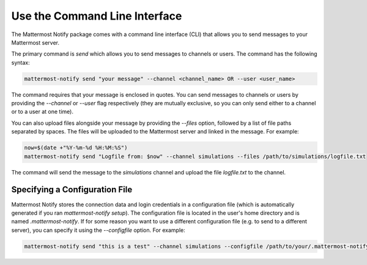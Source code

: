 .. mattermost-notify documentation master file, created by
   sphinx-quickstart on Thu Jan 23 13:11:20 2025.
   You can adapt this file completely to your liking, but it should at least
   contain the root `toctree` directive.


Use the Command Line Interface
==============================

The Mattermost Notify package comes with a command line interface (CLI) that allows you to send messages to your Mattermost server.

The primary command is `send` which allows you to send messages to channels or users. The command has the following syntax:

.. code:: bash

   mattermost-notify send "your message" --channel <channel_name> OR --user <user_name>

The command requires that your message is enclosed in quotes. You can send messages to channels or users by providing the `--channel` or `--user` flag respectively (they are mutually exclusive, so you can only send either to a channel or to a user at one time).

You can also upload files alongside your message by providing the `--files` option, followed by a list of file paths separated by spaces. The files will be uploaded to the Mattermost server and linked in the message.
For example:

.. code:: bash

   now=$(date +"%Y-%m-%d %H:%M:%S")
   mattermost-notify send "Logfile from: $now" --channel simulations --files /path/to/simulations/logfile.txt

The command will send the message to the `simulations` channel and upload the file `logfile.txt` to the channel.


Specifying a Configuration File
-------------------------------

Mattermost Notify stores the connection data and login credentials in a configuration file (which is automatically generated if you ran `mattermost-notify setup`). The configuration file is located in the user's home directory and is named `.mattermost-notify`.
If for some reason you want to use a different configuration file (e.g. to send to a different server), you can specify it using the `--configfile` option. For example:

.. code:: bash

   mattermost-notify send "this is a test" --channel simulations --configfile /path/to/your/.mattermost-notify


